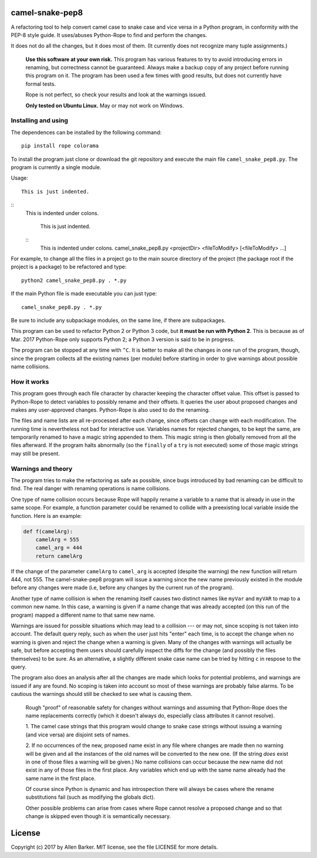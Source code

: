 camel-snake-pep8
================

A refactoring tool to help convert camel case to snake case and vice versa in a
Python program, in conformity with the PEP-8 style guide.  It uses/abuses
Python-Rope to find and perform the changes.

It does not do all the changes, but it does most of them.  (It currently does
not recognize many tuple assignments.)

   **Use this software at your own risk.**  This program has various features
   to try to avoid introducing errors in renaming, but correctness cannot be
   guaranteed.  Always make a backup copy of any project before running this
   program on it.  The program has been used a few times with good results, but
   does not currently have formal tests.

   Rope is not perfect, so check your results and look at the warnings issued.

   **Only tested on Ubuntu Linux.**  May or may not work on Windows.

Installing and using
--------------------

The dependences can be installed by the following command::

   pip install rope colorama
   
To install the program just clone or download the git repository and execute
the main file ``camel_snake_pep8.py``.  The program is currently a single
module.

Usage::


   This is just indented.
   
::
   This is indented under colons.
  
      This is just indented.
      
   ::
      This is indented under colons.
      camel_snake_pep8.py <projectDir> <fileToModify> [<fileToModify> ...]

For example, to change all the files in a project go to the main source
directory of the project (the package root if the project is a package) to be
refactored and type::

    python2 camel_snake_pep8.py . *.py

If the main Python file is made executable you can just type::

    camel_snake_pep8.py . *.py

Be sure to include any subpackage modules, on the same line, if there are
subpackages.

This program can be used to refactor Python 2 or Python 3 code, but **it must
be run with Python 2**.  This is because as of Mar. 2017 Python-Rope only
supports Python 2; a Python 3 version is said to be in progress.

The program can be stopped at any time with ``^C``.  It is better to make all
the changes in one run of the program, though, since the program collects all
the existing names (per module) before starting in order to give warnings about
possible name collisions.

How it works
------------

This program goes through each file character by character keeping the
character offset value.  This offset is passed to Python-Rope to detect
variables to possibly rename and their offsets.  It queries the user about
proposed changes and makes any user-approved changes.  Python-Rope is also used
to do the renaming.

The files and name lists are all re-processed after each change, since offsets
can change with each modification.  The running time is nevertheless not bad
for interactive use.  Variables names for rejected changes, to be kept the
same, are temporarily renamed to have a magic string appended to them.  This
magic string is then globally removed from all the files afterward.  If the
program halts abnormally (so the ``finally`` of a ``try`` is not executed) some
of those magic strings may still be present.

Warnings and theory
-------------------

The program tries to make the refactoring as safe as possible, since bugs
introduced by bad renaming can be difficult to find.  The real danger with
renaming operations is name collisions.

One type of name collision occurs because Rope will happily rename a variable
to a name that is already in use in the same scope.  For example, a function
parameter could be renamed to collide with a preexisting local variable inside
the function.  Here is an example:

.. code:: python

   def f(camelArg):
       camelArg = 555
       camel_arg = 444
       return camelArg

If the change of the parameter ``camelArg`` to ``camel_arg`` is accepted
(despite the warning) the new function will return 444, not 555.  The
camel-snake-pep8 program will issue a warning since the new name previously
existed in the module before any changes were made (i.e, before any changes by
the current run of the program).

Another type of name collision is when the renaming itself causes two distinct
names like ``myVar`` and ``myVAR`` to map to a common new name.  In this case,
a warning is given if a name change that was already accepted (on this run of
the program) mapped a different name to that same new name.

Warnings are issued for possible situations which may lead to a collision --- or
may not, since scoping is not taken into account.  The default query reply,
such as when the user just hits "enter" each time, is to accept the change when
no warning is given and reject the change when a warning is given.  Many of the
changes with warnings will actually be safe, but before accepting them users
should carefully inspect the diffs for the change (and possibly the files
themselves) to be sure.  As an alternative, a slightly different snake case
name can be tried by hitting ``c`` in respose to the query.

The program also does an analysis after all the changes are made which looks
for potential problems, and warnings are issued if any are found.  No scoping
is taken into account so most of these warnings are probably false alarms.  To
be cautious the warnings should still be checked to see what is causing them.


    Rough "proof" of reasonable safety for changes without warnings and
    assuming that Python-Rope does the name replacements correctly (which
    it doesn't always do, especially class attributes it cannot resolve).

    1.  The camel case strings that this program would change to snake case strings
    without issuing a warning (and vice versa) are disjoint sets of names.

    2.  If no occurrences of the new, proposed name exist in any file where changes
    are made then no warning will be given and all the instances of the old
    names will be converted to the new one.  (If the string *does* exist in one
    of those files a warning will be given.)  No name collisions can occur
    because the new name did not exist in any of those files in the first
    place.  Any variables which end up with the same name already had the same
    name in the first place.

    Of course since Python is dynamic and has introspection there will always
    be cases where the rename substitutions fail (such as modifying the globals
    dict).

    Other possible problems can arise from cases where Rope cannot resolve a
    proposed change and so that change is skipped even though it is
    semantically necessary.
    
License
=======

Copyright (c) 2017 by Allen Barker.  MIT license, see the file LICENSE for more
details.


